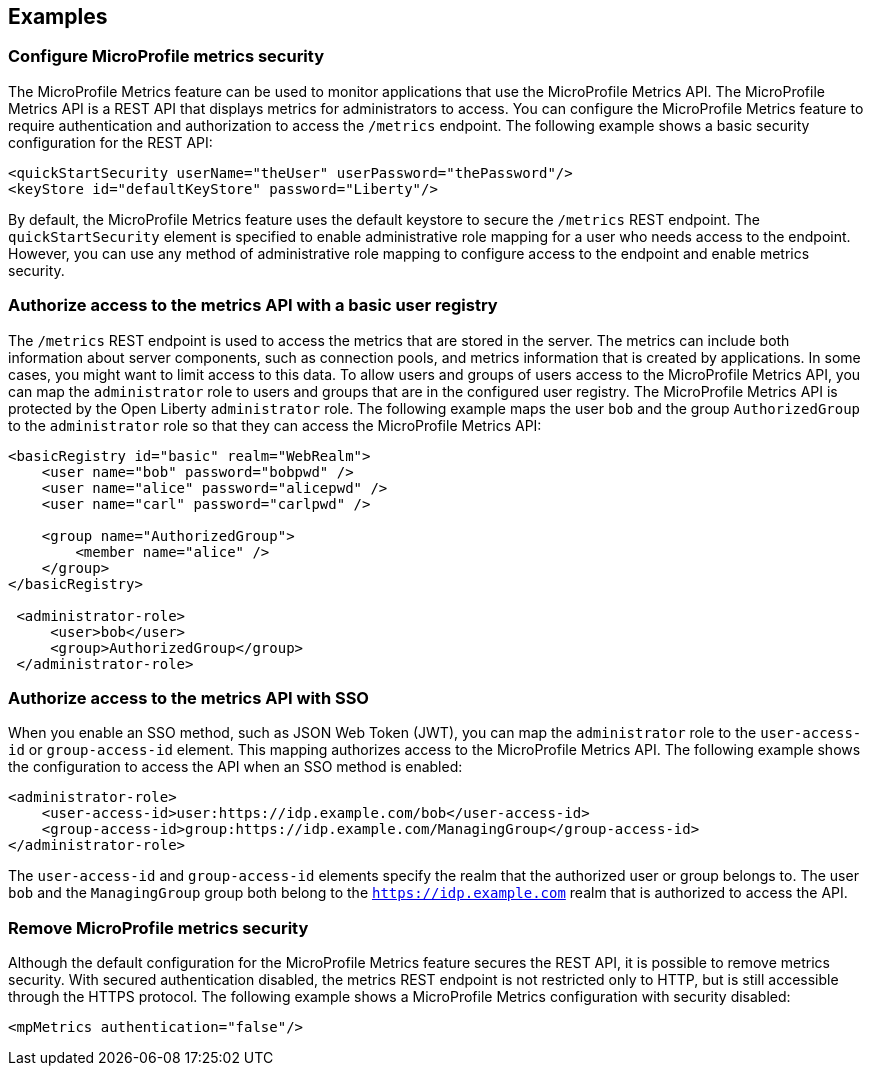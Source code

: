 
== Examples

=== Configure MicroProfile metrics security
The MicroProfile Metrics feature can be used to monitor applications that use the MicroProfile Metrics API. The MicroProfile Metrics API is a REST API that displays metrics for administrators to access. You can configure the MicroProfile Metrics feature to require authentication and authorization to access the `/metrics` endpoint. The following example shows a basic security configuration for the REST API:
[source,xml]
----
<quickStartSecurity userName="theUser" userPassword="thePassword"/>
<keyStore id="defaultKeyStore" password="Liberty"/>
----

By default, the MicroProfile Metrics feature uses the default keystore to secure the `/metrics` REST endpoint. The `quickStartSecurity` element is specified to enable administrative role mapping for a user who needs access to the endpoint. However, you can use any method of administrative role mapping to configure access to the endpoint and enable metrics security.

=== Authorize access to the metrics API with a basic user registry
The `/metrics` REST endpoint is used to access the metrics that are stored in the server. The metrics can include both information about server components, such as connection pools, and metrics information that is created by applications. In some cases, you might want to limit access to this data. To allow users and groups of users access to the MicroProfile Metrics API, you can map the `administrator` role to users and groups that are in the configured user registry. The MicroProfile Metrics API is protected by the Open Liberty `administrator` role. The following example maps the user `bob` and the group `AuthorizedGroup` to the `administrator` role so that they can access the MicroProfile Metrics API:
[source,xml]
----
<basicRegistry id="basic" realm="WebRealm">
    <user name="bob" password="bobpwd" />
    <user name="alice" password="alicepwd" />
    <user name="carl" password="carlpwd" />

    <group name="AuthorizedGroup">
        <member name="alice" />
    </group>
</basicRegistry>

 <administrator-role>
     <user>bob</user>
     <group>AuthorizedGroup</group>
 </administrator-role>
----

=== Authorize access to the metrics API with SSO
When you enable an SSO method, such as JSON Web Token (JWT), you can map the `administrator` role to the `user-access-id` or `group-access-id` element. This mapping authorizes access to the MicroProfile Metrics API. The following example shows the configuration to access the API when an SSO method is enabled:
[source,xml]
----
<administrator-role>
    <user-access-id>user:https://idp.example.com/bob</user-access-id>
    <group-access-id>group:https://idp.example.com/ManagingGroup</group-access-id>
</administrator-role>
----

The `user-access-id` and `group-access-id` elements specify the realm that the authorized user or group belongs to. The user `bob` and the `ManagingGroup` group both belong to the `https://idp.example.com` realm that is authorized to access the API.

=== Remove MicroProfile metrics security
Although the default configuration for the MicroProfile Metrics feature secures the REST API, it is possible to remove metrics security. With secured authentication disabled, the metrics REST endpoint is not restricted only to HTTP, but is still accessible through the HTTPS protocol. The following example shows a MicroProfile Metrics configuration with security disabled:
[source,xml]
----
<mpMetrics authentication="false"/>
----
